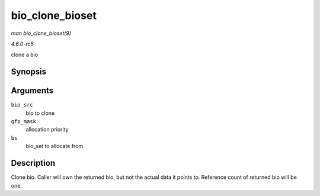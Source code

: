 .. -*- coding: utf-8; mode: rst -*-

.. _API-bio-clone-bioset:

================
bio_clone_bioset
================

*man bio_clone_bioset(9)*

*4.6.0-rc5*

clone a bio


Synopsis
========

.. c:function:: struct bio * bio_clone_bioset( struct bio * bio_src, gfp_t gfp_mask, struct bio_set * bs )

Arguments
=========

``bio_src``
    bio to clone

``gfp_mask``
    allocation priority

``bs``
    bio_set to allocate from


Description
===========

Clone bio. Caller will own the returned bio, but not the actual data it
points to. Reference count of returned bio will be one.


.. ------------------------------------------------------------------------------
.. This file was automatically converted from DocBook-XML with the dbxml
.. library (https://github.com/return42/sphkerneldoc). The origin XML comes
.. from the linux kernel, refer to:
..
.. * https://github.com/torvalds/linux/tree/master/Documentation/DocBook
.. ------------------------------------------------------------------------------
